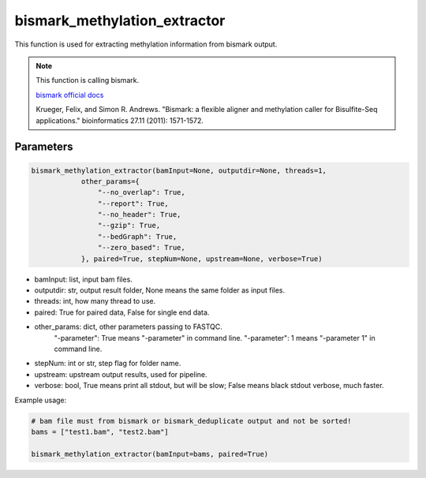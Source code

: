 bismark_methylation_extractor
=============================

This function is used for extracting methylation information from bismark output.


.. note::
   This function is calling bismark.

   `bismark official docs <https://rawgit.com/FelixKrueger/Bismark/master/Docs/Bismark_User_Guide.html>`__
   
   Krueger, Felix, and Simon R. Andrews. "Bismark: a flexible aligner and methylation caller for Bisulfite-Seq applications." bioinformatics 27.11 (2011): 1571-1572.

Parameters
~~~~~~~~~~

.. code:: python

    bismark_methylation_extractor(bamInput=None, outputdir=None, threads=1,
                other_params={
                    "--no_overlap": True,
                    "--report": True,
                    "--no_header": True,
                    "--gzip": True,
                    "--bedGraph": True,
                    "--zero_based": True,
                }, paired=True, stepNum=None, upstream=None, verbose=True)

-  bamInput: list, input bam files.
-  outputdir: str, output result folder, None means the same folder as input files.
-  threads: int, how many thread to use.
-  paired: True for paired data, False for single end data.
-  other_params: dict, other parameters passing to FASTQC.
                "-parameter": True means "-parameter" in command line.
                "-parameter": 1 means "-parameter 1" in command line.
-  stepNum: int or str, step flag for folder name.
-  upstream: upstream output results, used for pipeline.
-  verbose: bool, True means print all stdout, but will be slow; False means black stdout verbose, much faster.


Example usage:

.. code:: python

    # bam file must from bismark or bismark_deduplicate output and not be sorted!
    bams = ["test1.bam", "test2.bam"]

    bismark_methylation_extractor(bamInput=bams, paired=True)

